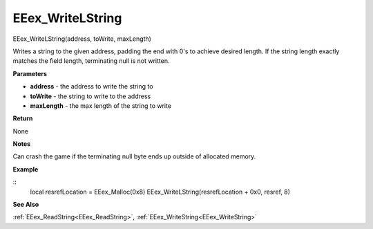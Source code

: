 .. _EEex_WriteLString:

===================================
EEex_WriteLString 
===================================

EEex_WriteLString(address, toWrite, maxLength)

Writes a string to the given address, padding the end with 0's to achieve desired length. If the string length exactly matches the field length, terminating null is not written.

**Parameters**

* **address** - the address to write the string to
* **toWrite** - the string to write to the address
* **maxLength** - the max length of the string to write

**Return**

None

**Notes**

Can crash the game if the terminating null byte ends up outside of allocated memory.

**Example**

::
   local resrefLocation = EEex_Malloc(0x8)
   EEex_WriteLString(resrefLocation + 0x0, resref, 8)

**See Also**

:ref:`EEex_ReadString<EEex_ReadString>`, :ref:`EEex_WriteString<EEex_WriteString>` 

